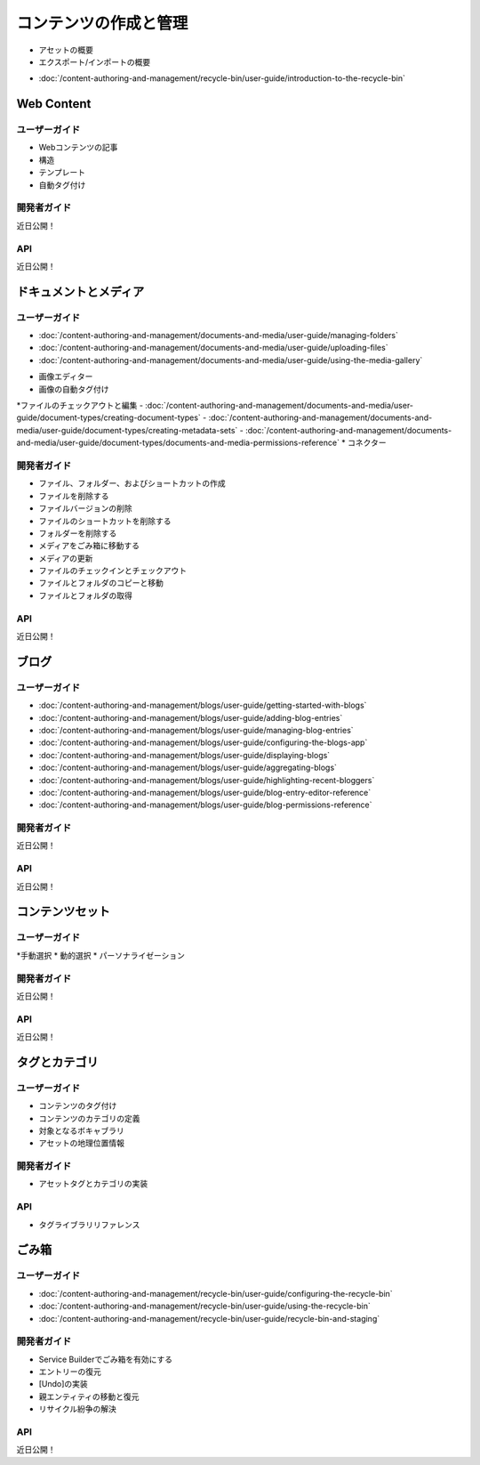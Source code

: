 コンテンツの作成と管理
================================

* アセットの概要
* エクスポート/インポートの概要
-  :doc:`/content-authoring-and-management/recycle-bin/user-guide/introduction-to-the-recycle-bin`

Web Content
-----------

ユーザーガイド
~~~~~~~~~~

* Webコンテンツの記事
* 構造
* テンプレート
* 自動タグ付け

開発者ガイド
~~~~~~~~~~~~~~~
近日公開！

API
~~~~
近日公開！

ドキュメントとメディア
-------------------

ユーザーガイド
~~~~~~~~~~

-  :doc:`/content-authoring-and-management/documents-and-media/user-guide/managing-folders`
-  :doc:`/content-authoring-and-management/documents-and-media/user-guide/uploading-files`
-  :doc:`/content-authoring-and-management/documents-and-media/user-guide/using-the-media-gallery`
* 画像エディター
* 画像の自動タグ付け
*ファイルのチェックアウトと編集
-  :doc:`/content-authoring-and-management/documents-and-media/user-guide/document-types/creating-document-types`
-  :doc:`/content-authoring-and-management/documents-and-media/user-guide/document-types/creating-metadata-sets`
-  :doc:`/content-authoring-and-management/documents-and-media/user-guide/document-types/documents-and-media-permissions-reference`
* コネクター

開発者ガイド
~~~~~~~~~~~~~~~

* ファイル、フォルダー、およびショートカットの作成
* ファイルを削除する
* ファイルバージョンの削除
* ファイルのショートカットを削除する
* フォルダーを削除する
* メディアをごみ箱に移動する
* メディアの更新
* ファイルのチェックインとチェックアウト
* ファイルとフォルダのコピーと移動
* ファイルとフォルダの取得

API
~~~~
近日公開！

ブログ
-----

ユーザーガイド
~~~~~~~~~~

-  :doc:`/content-authoring-and-management/blogs/user-guide/getting-started-with-blogs`
-  :doc:`/content-authoring-and-management/blogs/user-guide/adding-blog-entries`
-  :doc:`/content-authoring-and-management/blogs/user-guide/managing-blog-entries`
-  :doc:`/content-authoring-and-management/blogs/user-guide/configuring-the-blogs-app`
-  :doc:`/content-authoring-and-management/blogs/user-guide/displaying-blogs`
-  :doc:`/content-authoring-and-management/blogs/user-guide/aggregating-blogs`
-  :doc:`/content-authoring-and-management/blogs/user-guide/highlighting-recent-bloggers`
-  :doc:`/content-authoring-and-management/blogs/user-guide/blog-entry-editor-reference`
-  :doc:`/content-authoring-and-management/blogs/user-guide/blog-permissions-reference`

開発者ガイド
~~~~~~~~~~~~~~~
近日公開！

API
~~~~
近日公開！

コンテンツセット
------------

ユーザーガイド
~~~~~~~~~~

*手動選択
* 動的選択
* パーソナライゼーション

開発者ガイド
~~~~~~~~~~~~~~~
近日公開！

API
~~~~
近日公開！

タグとカテゴリ
-------------------

ユーザーガイド
~~~~~~~~~~

* コンテンツのタグ付け
* コンテンツのカテゴリの定義
* 対象となるボキャブラリ
* アセットの地理位置情報

開発者ガイド
~~~~~~~~~~~~~~~

* アセットタグとカテゴリの実装

API
~~~~

* タグライブラリリファレンス

ごみ箱
-----------

ユーザーガイド
~~~~~~~~~~

-  :doc:`/content-authoring-and-management/recycle-bin/user-guide/configuring-the-recycle-bin`
-  :doc:`/content-authoring-and-management/recycle-bin/user-guide/using-the-recycle-bin`
-  :doc:`/content-authoring-and-management/recycle-bin/user-guide/recycle-bin-and-staging`

開発者ガイド
~~~~~~~~~~~~~~~

* Service Builderでごみ箱を有効にする
* エントリーの復元
* [Undo]の実装
* 親エンティティの移動と復元
* リサイクル紛争の解決

API
~~~~
近日公開！
